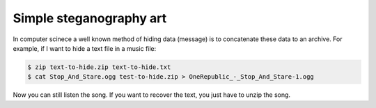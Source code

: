 Simple steganography art
------------------------

In computer scinece a well known method of hiding data (message) is to
concatenate these data to an archive. For example, if I want to hide a
text file in a music file:

.. code-block:: bash

    $ zip text-to-hide.zip text-to-hide.txt
    $ cat Stop_And_Stare.ogg test-to-hide.zip > OneRepublic_-_Stop_And_Stare-1.ogg

Now you can still listen the song. If you want to recover the text, you just have to unzip the song. 
